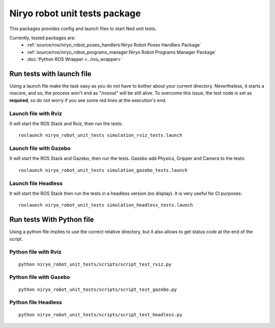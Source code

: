 Niryo robot unit tests package
========================================
This packages provides config and launch files to start Ned unit tests.

Currently, tested packages are:
 - :ref:`source/ros/niryo_robot_poses_handlers:Niryo Robot Poses Handlers Package`
 - :ref:`source/ros/niryo_robot_programs_manager:Niryo Robot Programs Manager Package`
 - :doc:`Python ROS Wrapper <../ros_wrapper>`


Run tests with launch file
---------------------------------------------

Using a launch file make the task easy as you do not have to bother about
your current directory. Nevertheless, it starts a roscore, and so, the process 
won't end as "/rosout" will be still alive.
To overcome this issue, the test node is set as **required**, so do not worry
if you see some red lines at the execution's end.

Launch file with Rviz
^^^^^^^^^^^^^^^^^^^^^^^
It will start the ROS Stack and Rviz, then run the tests: ::

 roslaunch niryo_robot_unit_tests simulation_rviz_tests.launch

Launch file with Gazebo
^^^^^^^^^^^^^^^^^^^^^^^^^^^^^^^^^^^^^^^^^^
It will start the ROS Stack and Gazebo, then run the tests.
Gazebo add Physics, Gripper and Camera to the tests: ::

 roslaunch niryo_robot_unit_tests simulation_gazebo_tests.launch

Launch file Headless
^^^^^^^^^^^^^^^^^^^^^^^^
It will start the ROS Stack then run the tests in a headless
version (no display). It is very useful for CI purposes: ::

 roslaunch niryo_robot_unit_tests simulation_headless_tests.launch

Run tests With Python file
---------------------------------------------
Using a python file implies to use the correct relative directory, but
it also allows to get status code at the end of the script.

Python file with Rviz
^^^^^^^^^^^^^^^^^^^^^^^
::

 python niryo_robot_unit_tests/scripts/script_test_rviz.py

Python file with Gazebo
^^^^^^^^^^^^^^^^^^^^^^^^^^
::

 python niryo_robot_unit_tests/scripts/script_test_gazebo.py

Python file Headless
^^^^^^^^^^^^^^^^^^^^^^^^
::

 python niryo_robot_unit_tests/scripts/script_test_headless.py

